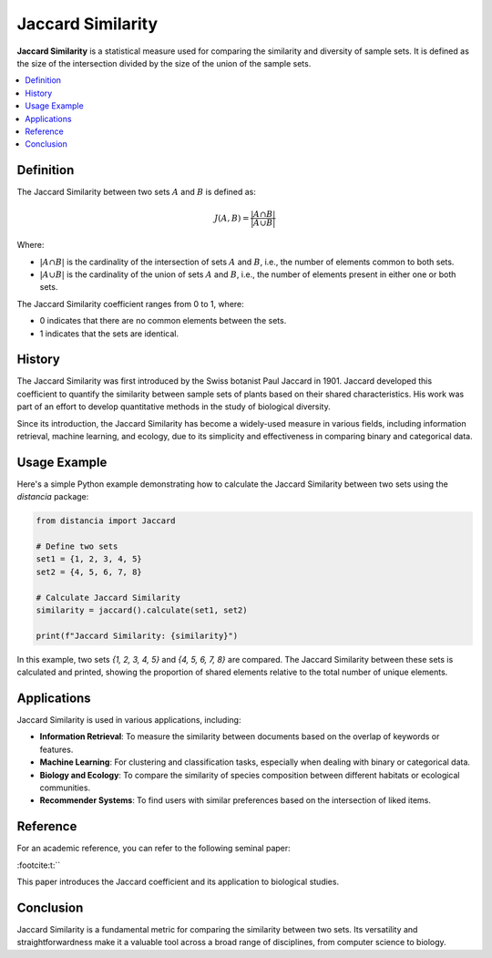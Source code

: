 Jaccard Similarity
==================

**Jaccard Similarity** is a statistical measure used for comparing the similarity and diversity of sample sets. It is defined as the size of the intersection divided by the size of the union of the sample sets.

.. contents::
   :local:
   :depth: 2

Definition
----------

The Jaccard Similarity between two sets :math:`A` and :math:`B` is defined as:

.. math::

   J(A, B) = \frac{|A \cap B|}{|A \cup B|}

Where:

- :math:`|A \cap B|` is the cardinality of the intersection of sets :math:`A` and :math:`B`, i.e., the number of elements common to both sets.

- :math:`|A \cup B|` is the cardinality of the union of sets :math:`A` and :math:`B`, i.e., the number of elements present in either one or both sets.

The Jaccard Similarity coefficient ranges from 0 to 1, where:

- 0 indicates that there are no common elements between the sets.

- 1 indicates that the sets are identical.

History
-------

The Jaccard Similarity was first introduced by the Swiss botanist Paul Jaccard in 1901. Jaccard developed this coefficient to quantify the similarity between sample sets of plants based on their shared characteristics. His work was part of an effort to develop quantitative methods in the study of biological diversity.

Since its introduction, the Jaccard Similarity has become a widely-used measure in various fields, including information retrieval, machine learning, and ecology, due to its simplicity and effectiveness in comparing binary and categorical data.

Usage Example
-------------

Here's a simple Python example demonstrating how to calculate the Jaccard Similarity between two sets using the `distancia` package:

.. code-block:: python

    from distancia import Jaccard

    # Define two sets
    set1 = {1, 2, 3, 4, 5}
    set2 = {4, 5, 6, 7, 8}

    # Calculate Jaccard Similarity
    similarity = jaccard().calculate(set1, set2)

    print(f"Jaccard Similarity: {similarity}")

In this example, two sets `{1, 2, 3, 4, 5}` and `{4, 5, 6, 7, 8}` are compared. The Jaccard Similarity between these sets is calculated and printed, showing the proportion of shared elements relative to the total number of unique elements.

Applications
------------

Jaccard Similarity is used in various applications, including:

- **Information Retrieval**: To measure the similarity between documents based on the overlap of keywords or features.
- **Machine Learning**: For clustering and classification tasks, especially when dealing with binary or categorical data.
- **Biology and Ecology**: To compare the similarity of species composition between different habitats or ecological communities.
- **Recommender Systems**: To find users with similar preferences based on the intersection of liked items.

Reference
---------

For an academic reference, you can refer to the following seminal paper:


:footcite:t:``

.. footbibliography::

   jaccard

This paper introduces the Jaccard coefficient and its application to biological studies.

Conclusion
----------

Jaccard Similarity is a fundamental metric for comparing the similarity between two sets. Its versatility and straightforwardness make it a valuable tool across a broad range of disciplines, from computer science to biology.

